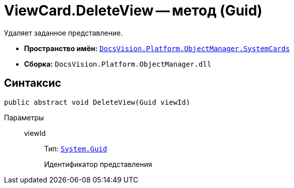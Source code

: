 = ViewCard.DeleteView -- метод (Guid)

Удаляет заданное представление.

* *Пространство имён:* `xref:api/DocsVision/Platform/ObjectManager/SystemCards/SystemCards_NS.adoc[DocsVision.Platform.ObjectManager.SystemCards]`
* *Сборка:* `DocsVision.Platform.ObjectManager.dll`

== Синтаксис

[source,csharp]
----
public abstract void DeleteView(Guid viewId)
----

Параметры::
viewId:::
Тип: `http://msdn.microsoft.com/ru-ru/library/system.guid.aspx[System.Guid]`
+
Идентификатор представления

